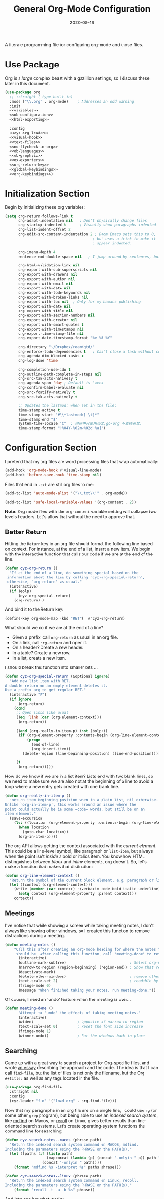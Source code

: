 #+title:  General Org-Mode Configuration
#+author: Howard X. Abrams
#+date:   2020-09-18
#+tags: emacs org
#+startup: inlineimages
#+lastmod: [2025-05-30 Fri]

A literate programming file for configuring org-mode and those files.

#+begin_src emacs-lisp :exports none
  ;;; ha --- Org configuration. -*- lexical-binding: t; -*-
  ;;
  ;; © 2020-2023 Howard X. Abrams
  ;;   Licensed under a Creative Commons Attribution 4.0 International License.
  ;;   See http://creativecommons.org/licenses/by/4.0/
  ;;
  ;; Author: Howard X. Abrams <http://gitlab.com/howardabrams>
  ;; Maintainer: Howard X. Abrams
  ;; Created: September 18, 2020
  ;;
  ;; This file is not part of GNU Emacs.
  ;;
  ;; *NB:* Do not edit this file. Instead, edit the original literate file at:
  ;;            ~/other/hamacs/cyz-org.org
  ;;       And tangle the file to recreate this one.
  ;;
  ;;; Code:

#+end_src
* Use Package
Org is a /large/ complex beast with a gazillion settings, so I discuss these later in this document.
#+begin_src emacs-lisp :noweb yes
  (use-package org
    ;; :straight (:type built-in)
    :mode ("\\.org" . org-mode)    ; Addresses an odd warning
    :init
    <<variables>>
    <<ob-configuration>>
    <<html-exporting>>

    :config
    <<cyz-org-leader>>
    <<visual-hook>>
    <<text-files>>
    <<no-flycheck-in-org>>
    <<ob-languages>>
    <<ob-graphviz>>
    <<ox-exporters>>
    <<org-return-key>>
    <<global-keybindings>>
    <<org-keybindings>>)
#+end_src
* Initialization Section
Begin by initializing these org variables:
#+name: variables
#+begin_src emacs-lisp :tangle no
  (setq org-return-follows-link t
        org-adapt-indentation nil   ; Don't physically change files
        org-startup-indented t      ; Visually show paragraphs indented
        org-list-indent-offset 2
        org-edit-src-content-indentation 2 ; Doom Emacs sets this to 0,
                                          ; but uses a trick to make it
                                          ; appear indented.

        org-imenu-depth 4
        sentence-end-double-space nil   ; I jump around by sentences, but seldom have two spaces.

        org-html-validation-link nil
        org-export-with-sub-superscripts nil
        org-export-with-drawers nil
        org-export-with-author nil
        org-export-with-email nil
        org-export-with-date nil
        org-export-with-todo-keywords nil
        org-export-with-broken-links nil
        org-export-with-toc nil  ; Only for my hamacs publishing
        org-export-with-date nil
        org-export-with-title nil
        org-export-with-section-numbers nil
        org-export-with-creator nil
        org-export-with-smart-quotes t
        org-export-with-timestamps nil
        org-export-time-stamp-file nil
        org-export-date-timestamp-format "%e %B %Y"

        org-directory "~/Dropbox/roam/gtd/"
        org-enforce-todo-dependencies t   ; Can't close a task without completed subtasks
        org-agenda-dim-blocked-tasks t
        org-log-done 'time

        org-completion-use-ido t
        org-outline-path-complete-in-steps nil
        org-src-tab-acts-natively t
        org-agenda-span 'day ; Default is 'week
        org-confirm-babel-evaluate nil
        org-src-fontify-natively t
        org-src-tab-acts-natively t

        ;; Updates the lastmod: when set in the file:
        time-stamp-active t
        time-stamp-start "#\\+lastmod:[ \t]*"
        time-stamp-end "$"
        system-time-locale "C"  ; 时间中只是用英文,go-org 不支持英文.
        time-stamp-format "[%04Y-%02m-%02d %a]")
#+end_src

* Configuration Section
I pretend that my org files are word processing files that wrap automatically:
#+name: visual-hook
#+begin_src emacs-lisp :tangle no
  (add-hook 'org-mode-hook #'visual-line-mode)
  (add-hook 'before-save-hook 'time-stamp nil)
#+end_src

Files that end in =.txt= are still org files to me:
#+name: text-files
#+begin_src emacs-lisp :tangle no
  (add-to-list 'auto-mode-alist '("\\.txt\\'" . org-mode))

  (add-to-list 'safe-local-variable-values '(org-content . 2))
#+end_src
*Note:* Org mode files with the =org-content= variable setting will collapse two levels headers. Let's allow that without the need to approve that.
** Better Return
Hitting the ~Return~ key in an org file should format the following line based on context. For instance, at the end of a list, insert a new item.
We begin with the interactive function that calls our code if we are at the end of the line.

#+begin_src emacs-lisp
  (defun cyz-org-return ()
    "If at the end of a line, do something special based on the
   information about the line by calling `cyz-org-special-return',
   otherwise, `org-return' as usual."
    (interactive)
    (if (eolp)
        (cyz-org-special-return)
      (org-return)))
#+end_src

And bind it to the Return key:
#+name: org-return-key
#+begin_src emacs-lisp :tangle no
(define-key org-mode-map (kbd "RET")  #'cyz-org-return)
#+end_src

What should we do if we are at the end of a line?
  - Given a prefix, call =org-return= as usual in an org file.
  - On a link, call =org-return= and open it.
  - On a header? Create a new header.
  - In a table? Create a new row.
  - In a list, create a new item.

I should break this function into smaller bits ...

#+begin_src emacs-lisp
  (defun cyz-org-special-return (&optional ignore)
    "Add new list item with RET.
  A double return on an empty element deletes it.
  Use a prefix arg to get regular RET."
    (interactive "P")
    (if ignore
        (org-return)
      (cond
       ;; Open links like usual
       ((eq 'link (car (org-element-context)))
        (org-return))

       ((and (org-really-in-item-p) (not (bolp)))
        (if (org-element-property :contents-begin (org-line-element-context))
            (progn
              (end-of-line)
              (org-insert-item))
          (delete-region (line-beginning-position) (line-end-position))))

       (t
        (org-return)))))
#+end_src

How do we know if we are in a list item? Lists end with two blank lines, so we need to make sure we are also not at the beginning of a line to avoid a loop where a new entry gets created with one blank line.
#+begin_src emacs-lisp
  (defun org-really-in-item-p ()
    "Return item beginning position when in a plain list, nil otherwise.
  Unlike `org-in-item-p', this works around an issue where the
  point could actually be in some =code= words, but still be on an
  item element."
    (save-excursion
      (let ((location (org-element-property :contents-begin (org-line-element-context))))
        (when location
          (goto-char location))
        (org-in-item-p))))
#+end_src

The org API allows getting the context associated with the /current element/. This could be a line-level symbol, like paragraph or =list-item=, but always when the point isn't /inside/ a bold or italics item. You know how HTML distinguishes between /block/ and /inline/ elements, org doesn't. So, let's make a function that makes that distinction:
#+begin_src emacs-lisp
(defun org-line-element-context ()
  "Return the symbol of the current block element, e.g. paragraph or list-item."
  (let ((context (org-element-context)))
    (while (member (car context) '(verbatim code bold italic underline))
      (setq context (org-element-property :parent context)))
    context))
#+end_src
** Meetings
I've notice that while showing a screen while taking meeting notes, I don't always like showing other windows, so I created this function to remove distractions during a meeting.

#+begin_src emacs-lisp
(defun meeting-notes ()
    "Call this after creating an org-mode heading for where the notes for the meeting
     should be. After calling this function, call 'meeting-done' to reset the environment."
      (interactive)
      (outline-mark-subtree)                             ; Select org-mode section
      (narrow-to-region (region-beginning) (region-end)) ; Show that region
      (deactivate-mark)
      (delete-other-windows)                             ; remove other windows
      (text-scale-set 2)                                 ; readable by others
      (fringe-mode 0)
      (message "When finished taking your notes, run meeting-done."))
#+end_src

Of course, I need an 'undo' feature when the meeting is over…

#+begin_src emacs-lisp
(defun meeting-done ()
      "Attempt to 'undo' the effects of taking meeting notes."
      (interactive)
      (widen)                    ; Opposite of narrow-to-region
      (text-scale-set 0)         ; Reset the font size increase
      (fringe-mode 1)
      (winner-undo))             ; Put the windows back in place
#+end_src
** Searching
Came up with a great way to search a project for Org-specific files, and wrote [[https://howardism.org/Technical/Emacs/org-find-file.html][an essay]] describing the approach and the code. The idea is that I can call =find-file=, but the list of files is not only the filename, but the Org =#+title:= as well as any tags located in the file.

#+begin_src emacs-lisp
  (use-package org-find-file
    :straight nil
    :config
    (cyz-leader "f o" '("load org" . org-find-file)))
#+end_src

Now that my paragraphs in an org file are on a single line, I could use =rg= (or some other =grep= program), but being able to use an /indexed search system/, like [[https://ss64.com/osx/mdfind.html][mdfind]] on Macos, or [[https://www.lesbonscomptes.com/recoll/][recoll]] on Linux, gives better results than line-oriented search systems. Let’s create operating-system functions the command line for searching:

#+begin_src emacs-lisp
  (defun cyz-search-notes--macos (phrase path)
    "Return the indexed search system command on MACOS, mdfind.
  Including the parameters using the PHRASE on the PATH(s)."
    (let ((paths (if (listp path)
                     (mapconcat (lambda (p) (concat "-onlyin " p)) path " ")
                   (concat "-onlyin " path))))
      (format "mdfind %s -interpret %s" paths phrase)))

  (defun cyz-search-notes--linux (phrase path)
    "Return the indexed search system command on Linux, recoll.
  Including the parameters using the PHRASE on the PATH(s)."
      (format "recoll -t -a -b %s" phrase))
#+end_src

And let’s see how that works:
#+begin_src emacs-lisp :tangle no :results replace
  (cyz-search-notes--macos "crossway stream" "~/Notes")
#+end_src

This function calls the above-mentioned operating-system-specific functions, but returns the matching files as a /single string/ (where single quotes wrap each file, and all joined together, separated by spaces). This function also allows me to /not-match/ backup files and whatnot.
#+begin_src emacs-lisp
  (defun cyz-search-notes--files (phrase path)
    "Return an escaped string of all files matching PHRASE.
  On a Mac, the PATH limits the scope of the search."
    (let ((command (if (cyz-running-on-macos?)
                       (cyz-search-notes--macos phrase path)
                     (cyz-search-notes--linux phrase path))))
      (->> command
           (shell-command-to-list)
           (--remove (s-matches? "~$" it))
           (--remove (s-matches? "#" it))
           (--map (format "'%s'" it))
           (s-join " "))))
#+end_src
Let’s see it in action:
#+begin_src emacs-lisp :tangle no :results replace
  (cyz-search-notes--files "openstack grafana" '("~/Notes"))
#+end_src

Returns this string:
#+begin_example
 "'/Users/howard.abrams/Notes/Sprint-2022-25.org' '/Users/howard.abrams/Notes/Sprint-2022-03.org' '/Users/howard.abrams/Notes/Sprint-2020-45.org' '/Users/howard.abrams/Notes/Sprint-2022-09.org' '/Users/howard.abrams/Notes/Sprint-2022-05.org' '/Users/howard.abrams/Notes/Sprint-2022-01.org' '/Users/howard.abrams/Notes/Sprint-2022-19.org'"
#+end_example

The =cyz-search-notes= function prompts for the phrase to search, and then searches through the =org-directory= path, acquiring matching files, to feed to =grep= (and the [[help:grep][grep function]]) to display a list of matches that I can jump to.

#+begin_src emacs-lisp
  (defun cyz-search-notes (phrase &optional path)
    "Search files in PATH for PHRASE and display in a grep mode buffer."
    (interactive "sSearch notes for: ")
    (let* ((command   (if (cyz-running-on-macos?) "ggrep" "grep"))
           (regexp    (string-replace " " "\\|" phrase))
           (use-paths (or path (list org-directory org-journal-dir)))
           (files     (cyz-search-notes--files phrase use-paths))
           (cmd-line  (format "%s -ni -m 1 '%s' %s" command regexp files)))
      (grep cmd-line)))
#+end_src

Add a keybinding to the function:
#+begin_src emacs-lisp
  (cyz-leader "f n" '("find notes" . cyz-search-notes))
#+end_src
** Misc
*** Babel Blocks
I use [[https://orgmode.org/worg/org-contrib/babel/intro.html][org-babel]] (obviously) and don’t need confirmation before evaluating a block:
#+name: ob-configuration
#+begin_src emacs-lisp :tangle no
  (setq org-confirm-babel-evaluate nil
        org-src-fontify-natively t
        org-src-tab-acts-natively t
        org-src-window-setup 'current-window)
#+end_src

Whenever I edit Emacs Lisp blocks from my tangle-able configuration files, I get a lot of superfluous warnings. Let's turn them off.
#+name: no-flycheck-in-org
#+begin_src emacs-lisp :tangle no
(defun disable-flycheck-in-org-src-block ()
  (setq-local flycheck-disabled-checkers '(emacs-lisp-checkdoc)))

(add-hook 'org-src-mode-hook 'disable-flycheck-in-org-src-block)
#+end_src

And turn on ALL the languages:
#+name: ob-languages
#+begin_src emacs-lisp :tangle no
  (org-babel-do-load-languages 'org-babel-load-languages
                               '((shell      . t)
                                 (js         . t)
                                 (go         . t)
                                 (emacs-lisp . t)
                                 (clojure    . t)
                                 (python     . t)
                                 (ruby       . t)
                                 (dot        . t)
                                 (css        . t)
                                 (plantuml   . t)))
#+end_src
*** Searching Literate Files
A noweb definition, e.g. =<<something-something>>= could /jump/ to the =#name= definition.
Since [[https://github.com/BurntSushi/ripgrep][ripgrep]] is pretty fast, I’ll call it instead of attempting to build a [[https://stackoverflow.com/questions/41933837/understanding-the-ctags-file-format][CTAGS]] table. Oooh, the =rg= takes a =—json= option, which makes it easier to parse.

#+begin_src emacs-lisp :noweb no
  (defun cyz-org-noweb-block-jump (str pos)
    "Go to a literate org file containing a symbol, STR.
  The POS is ignored."
    ;; Sometimes I wrap a function name in `=' characters, and these should be removed:
    (when (string-match (rx "<<" (group (one-or-more any)) ">>") str)
      (setq str (match-string 1 str)))
    (ignore-errors
      (let* ((default-directory (project-root (project-current)))
             (command (format "rg --ignore-case --json '#\\+name: +%s' *.org" str))

             (results (thread-last command
                                   shell-command-to-list
                                   second
                                   json-parse-string))
             (file    (thread-last results
                                   (gethash "data")
                                   (gethash "path")
                                   (gethash "text")))
             (line    (thread-last results
                                   (gethash "data")
                                   (gethash "line_number"))))
        (find-file file)
        (goto-line line))))

  (when (fboundp 'evil-goto-definition-functions)
    (add-to-list 'evil-goto-definition-functions 'cyz-org-noweb-block-jump))
#+end_src

*** REST Web Services
Emacs has two ways to query and investigate REST-oriented web services. The [[https://github.com/zweifisch/ob-http][ob-http]] adds HTTP calls to standard org blocks.
#+begin_src emacs-lisp
  (use-package ob-http
    :init
    (add-to-list 'org-babel-load-languages '(http . t)))
#+end_src
And let’s see how it works:
#+begin_src http :pretty :results value replace :wrap src js :var user-agent="my-super-agent"
  GET https://api.github.com/repos/zweifisch/ob-http/languages
  Accept: application/json
  User-Agent: ${user-agent}
#+end_src

#+results:
#+begin_src js
{
  "Emacs Lisp": 15327,
  "Shell": 139
}
#+end_src

Another approach is [[https://github.com/alf/ob-restclient.el][ob-restclient]], that may be based on the [[https://github.com/pashky/restclient.el][restclient]] project.
#+begin_src emacs-lisp
  (use-package ob-restclient
    :init
    (add-to-list 'org-babel-load-languages '(restclient . t)))
#+end_src

And let’s try this:
#+begin_src restclient :results value replace :wrap src js :var user-agent="my-super-agent"
  GET https://api.github.com/repos/zweifisch/ob-http/languages
  Accept: application/vnd.github.moondragon+json
  User-Agent: ${user-agent}
#+end_src

#+results:
#+begin_src js
{
  "Emacs Lisp": 15327,
  "Shell": 139
}
#+end_src

*** Graphviz
The [[https://graphviz.org/][graphviz project]] can be written in org blocks, and then rendered as an image:
#+name: ob-graphviz
#+begin_src emacs-lisp :tangle no
    (add-to-list 'org-src-lang-modes '("dot" . "graphviz-dot"))
#+end_src

For example:
#+begin_src dot :file support/cyz-org-graphviz-example.png :exports file :results replace file
  digraph G {
    graph [bgcolor=transparent];
    edge [color=white];
    node[style=filled];

    A -> B -> E;
    A -> D;
    A -> C;
    E -> F;
    E -> H
    D -> F;
    A -> H;
    E -> G;
  }
#+end_src

#+attr_org: :width 400px
#+results:
[[file:support/cyz-org-graphviz-example.png]]
*** PlantUML
Need to install and configure Emacs to work with [[https://plantuml.com/][PlantUML]]. Granted, this is easier now that [[http://orgmode.org/worg/org-contrib/babel][Org-Babel]] natively supports [[http://eschulte.github.io/babel-dev/DONE-integrate-plantuml-support.html][blocks of plantuml code]]. First, [[https://plantuml.com/download][download the Jar]].

#+begin_src sh
  curl -o ~/bin/plantuml.jar https://github.com/plantuml/plantuml/releases/download/v1.2022.4/plantuml-1.2022.4.jar
#+end_src

After installing the [[https://github.com/skuro/plantuml-mode][plantuml-mode]], we need to reference the location:
#+begin_src emacs-lisp
  (use-package plantuml-mode
    :straight (:host github :repo "skuro/plantuml-mode")
    :init
    (setq org-plantuml-jar-path (expand-file-name "~/bin/plantuml.jar")))
#+end_src

With some [[file:snippets/org-mode/plantuml][YASnippets]], I have =<p= to start a general diagram, and afterwards (while still in the org-mode file), type one of the following to expand as an example:
  - =activity= :: https://plantuml.com/activity-diagram-betastart
  - =component= :: https://plantuml.com/component-diagram
  - =deployment= :: https://plantuml.com/deployment-diagram
  - =object= :: https://plantuml.com/object-diagram
  - =sequence= :: https://plantuml.com/sequence-diagram
  - =state= :: https://plantuml.com/state-diagram
  - =timing= :: https://plantuml.com/timing-diagram
  - =use-case= :: https://plantuml.com/use-case-diagram

You may be wondering how such trivial terms can be used as expansions in an org file. Well, the trick is that each snippets has a =condition= that calls the following predicate function, that make the snippets context aware:

#+begin_src emacs-lisp
(defun cyz-org-nested-in-plantuml-block ()
  "Predicate is true if point is inside a Plantuml Source code block in org-mode."
  (equal "plantuml"
         (plist-get (cadr (org-element-at-point)) :language)))
#+end_src

Here is a sequence diagram example to show how is looks/works:
#+begin_src plantuml :file cyz-org-plantuml-example.png :exports file :results file
  @startuml
  !include https://raw.githubusercontent.com/ptrkcsk/one-dark-plantuml-theme/v1.0.0/theme.puml
  ' See details at https://plantuml.com/sequence-diagram
  Alice -> Bob: Authentication Request
  Bob --> Alice: Authentication Response

  Alice -> Bob: Another authentication Request
  Alice <-- Bob: Another authentication Response
  @enduml
  #+end_src

#+attr_org: :width 800px
[[file:cyz-org-plantuml-example.png]]
*** Pikchr
No, not Pikachu, but close. The [[https://pikchr.org/home/doc/trunk/homepage.md][Pikchr project]] is similar to Graphviz and Plantuml, but makes the boxes more positional and really allows one to place things more precisely. Yet another steep learning curve.

Not sure if anyone has made a /package/, so we need to download and build locally:
#+begin_src sh :dir ~/bin
  curl -o ~/bin/pikchr.c https://pikchr.org/home/raw/9aac00a46506e993db45b740f7a7957f8f381b37001e196199dfc25642c44f06?at=pikchr.c
  # gcc -c pikchr.c # to build the Pikchr library
  gcc -DPIKCHR_SHELL -o ~/bin/pikchr ~/bin/pikchr.c -lm # to build the pikchr command-line tool
#+end_src

Of course, since we are dealing with Emacs, any good idea will be assimilated. Johann Klähn created [[https://github.com/kljohann/pikchr-mode][pikchr-mode]]:

#+begin_src emacs-lisp
  (use-package pikchr-mode
    :straight (:local-repo "~/other/pikchr-mode")
    :custom
    (pikchr-executable "~/bin/pikchr"))
#+end_src

Let’s see this in action:
#+begin_src pikchr :file cyz-org-pikchr-01.svg :results file :exports both
  bgcolor = 0x1d2021
  fgcolor = 0xeeeeee
  line; box "Hello," "World!"; arrow
#+end_src

Results in:
#+ATTR_HTML: :width 300 :style font-family:Sans,Arial
[[file:cyz-org-pikchr-01.svg]]

And this example shows off the syntax colorization:
#+begin_src pikchr :file cyz-org-pikchr-02.svg :results file :exports both
  A: box "head" fit
  B: box "tail" fit
  C: box "something" with .sw at A.nw fit wid dist(A.w, B.e)
#+end_src

For the results:
#+ATTR_HTML: :width 300 :background white
[[file:cyz-org-pikchr-02.svg]]

*** Next Image
When I create images or other artifacts that I consider /part/ of the org document, I want to have them based on the org file, but with a prepended number. Keeping track of what numbers are now free is difficult, so for a /default/ let's figure it out:

#+begin_src emacs-lisp
(defun cyz-org-next-image-number (&optional prefix)
  (when (null prefix)
    (if (null (buffer-file-name))
        (setq prefix "cool-image")
      (setq prefix (file-name-base (buffer-file-name)))))

  (save-excursion
    (goto-char (point-min))
    (let ((largest 0)
          (png-reg (rx (literal prefix) "-" (group (one-or-more digit)) (or ".png" ".svg"))))
      (while (re-search-forward png-reg nil t)
        (setq largest (max largest (string-to-number (match-string-no-properties 1)))))
      (format "%s-%02d" prefix (1+ largest)))))
#+end_src
** Keybindings
Global keybindings available to all file buffers:
#+name: global-keybindings
#+begin_src emacs-lisp :tangle no
  (cyz-leader
    "o l" '("store link"  . org-store-link)
    "o x" '("org capture" . org-capture)
    "o C" '("clock out"   . org-clock-out))

  (cyz-leader :keymaps 'org-mode-map
    "o h" '("go headings" . consult-org-heading)
    "o e" '("exports"     . org-export-dispatch)
    "o L" '("insert link" . org-insert-link)
    "o P" '("set property" .  org-set-property)
    "o g" '("set tags" .  org-set-tags-command)
    "o t" '("todo" . org-todo)
    "o T" '("list todos" .  org-todo-list)

    "o i"  '(:ignore t :which-key "insert")
    "o i i" '("item" .  org-insert-item)
    "o i I" '("insert id" .  org-id-get-create)
    "o i l" '("link" .  org-insert-link)
    "o i d" '("drawer" .  org-insert-drawer)
    "o i h" '("heading" .  org-insert-heading)
    "o i s" '("subheading" .  org-insert-subheading)

    "o o"  '(:ignore t :which-key "toggles")
    "o o h" '("heading" .  org-toggle-heading)
    "o o i" '("item" .  org-toggle-item)
    "o o x" '("checkbox" .  org-toggle-checkbox)
    "o o I" '("images" .  org-toggle-inline-images)
    "o o m" '("markup" . (lambda () (interactive)
                            (setq org-hide-emphasis-markers (not org-hide-emphasis-markers)) (font-lock-update)))

    "o /" '("agenda" . consult-org-agenda)
    "o '" '("edit" . org-edit-special)
    "o *" '("C-c *" . org-ctrl-c-star)
    "o +" '("C-c -" . org-ctrl-c-minus)

    "o c"  '(:ignore t :which-key "clocks")
    "o c i" '("clock in" . org-clock-in)
    "o c l" '("clock in last" . org-clock-in-last)
    "o c o" '("clock out" . org-clock-out)
    "o c c" '("cancel" . org-clock-cancel)
    "o c d" '("mark default task" . org-clock-mark-default-task)
    "o c e" '("modify effort" . org-clock-modify-effort-estimate)
    "o c E" '("set effort" . org-set-effort)
    "o c g" '("goto clock" . org-clock-goto)
    "o c r" '("resolve clocks" . org-resolve-clocks)
    "o c R" '("clock report" . org-clock-report)
    "o c t" '("eval range" . org-evaluate-time-range)
    "o c =" '("timestamp up" . org-clock-timestamps-up)
    "o c -" '("timestamp down" . org-clock-timestamps-down)

    "o d"  '(:ignore t :which-key "dates")
    "o d s" '("schedule" . org-schedule)
    "o d d" '("deadline" . org-deadline)
    "o d t" '("timestamp" . org-time-stamp)
    "o d T" '("inactive time" . org-time-stamp-inactive)


    "o b"  '(:ignore t :which-key "tables")
    "o b -" '("insert hline" . org-table-insert-hline)
    "o b a" '("align" . org-table-align)
    "o b b" '("blank field" . org-table-blank-field)
    "o b c" '("create teable" . org-table-create-or-convert-from-region)
    "o b e" '("edit field" . org-table-edit-field)
    "o b f" '("edit formula" . org-table-edit-formulas)
    "o b h" '("field info" . org-table-field-info)
    "o b s" '("sort lines" . org-table-sort-lines)
    "o b r" '("recalculate" . org-table-recalculate)
    "o b d"  '(:ignore t :which-key "delete")
    "o b d c" '("delete column" . org-table-delete-column)
    "o b d r" '("delete row" . org-table-kill-row)
    "o b i"  '(:ignore t :which-key "insert")
    "o b i c" '("insert column" . org-table-insert-column)
    "o b i h" '("insert hline" . org-table-insert-hline)
    "o b i r" '("insert row" . org-table-insert-row)
    "o b i H" '("insert hline ↓" . org-table-hline-and-move)

    "o n"  '(:ignore t :which-key "narrow")
    "o n s" '("subtree" . org-narrow-to-subtree)
    "o n b" '("block"   . org-narrow-to-block)
    "o n e" '("element" . org-narrow-to-element)
    "o n w" '("widen"   . widen))
#+end_src

Bindings specific to org files:
#+name: org-keybindings
#+begin_src emacs-lisp :tangle no
  (when (fboundp 'evil-define-key)
    (evil-define-key '(normal motion operator visual)
      org-mode-map
      "gj" '("next heading" . #'org-forward-heading-same-level)
      "gk" '("prev heading" . #'org-backward-heading-same-level)
      "gb" '("next block" . #'org-next-block)
      "gB" '("prev block" . #'org-previous-block)))
#+end_src
* Note
** Roam
#+name: roam-package
#+begin_src emacs-lisp :comments link
(straight-use-package 'org-roam)
(require 'org-roam)
(require 'org-roam-dailies)
(setq roam_path (file-truename "~/Dropbox/roam"))
(setq journal_path (file-truename "~/Dropbox/roam/daily"))
(setq worklog_path (file-truename "~/Dropbox/worklog"))
(setq org-roam-db-location (file-truename "~/Dropbox/roam/.org-roam.db"))
(setq org-roam-directory roam_path)
(setq org-roam-file-extensions '("org" "md"))
(setq org-roam-dailies-directory "daily")
(setq find-file-visit-truename t)
(setq org-roam-mode-sections
	(list #'org-roam-backlinks-section
	      ;; #'org-roam-reflinks-section
	      #'org-roam-unlinked-references-section
	      ))
(general-define-key
    "s-e n l"    #'org-roam-buffer-toggle
    "s-e n f"    #'org-roam-node-find
    "s-e n i"    #'org-roam-node-insert
    "s-e d c"    #'org-roam-dailies-capture-today
    "s-e d d"    #'org-roam-dailies-goto-date
    "s-e d n"    #'org-roam-dailies-goto-next-note
    "s-e d p"    #'org-roam-dailies-goto-previous-note
    )
#+end_src

** org-journal
#+name: org-journal enable
#+begin_src emacs-lisp :comments link
  (straight-use-package 'org-journal)
  (require 'org-journal)
  ;; Org Journal config
  (setq org-journal-dir worklog_path)
  (setq org-journal-file-type 'monthly)
  (setq org-journal-file-format "%Y-%m-%d.org")
  (setq org-journal-date-format "%A, %x")
  (setq org-journal-enable-agenda-integration t)
  (setq org-journal-date-prefix "* ")
  (setq org-journal-encrypt-journal nil)
  (setq org-journal-enable-cache t)
  (setq org-journal-time-format "<%Y-%m-%d %a %H:%M> ")

  ;; change org-level-2 color.
(add-hook 'org-journal-mode-hook
	(lambda ()
	  (face-remap-add-relative 'org-level-2 '(:foreground "white"))))

      (setq org-journal-file-header 'org-journal-file-header-func)

      (general-define-key
	"s-e j n"    #'org-journal-new-entry)


#+end_src

* babel code format
org src 代码块中的代码进行格式化
#+name: babel-code-format
#+begin_src emacs-lisp :comments link
(straight-use-package 'org-auto-tangle)
(add-hook 'org-mode-hook 'org-auto-tangle-mode)

;; 从org 跳到 output, 或者跳回来.
(require 'tangle-sync)

(electric-indent-mode -1)

(defun edit-src-block (src fn language)
"Replace SRC org-element's value property with the result of FN.
FN is a function that operates on org-element's value and returns a string.
LANGUAGE is a string referring to one of orb-babel's supported languages.
(https://orgmode.org/manual/Languages.html#Languages)"
(let ((src-language (org-element-property :language src))
	  (value (org-element-property :value src)))
    (when (string= src-language language)
	(let ((copy (org-element-copy src)))
	  (org-element-put-property copy :value
				    (funcall fn value))
	  (org-element-set-element src copy)))))

(defun format-elisp-string (string)
    "Indents elisp buffer string and reformats dangling parens."
    (with-temp-buffer
      (let ((inhibit-message t))
  	  (emacs-lisp-mode)
  	  (insert
  	   (replace-regexp-in-string "[[:space:]]*
    [[:space:]]*)" ")" string))
  	  (indent-region (point-min) (point-max))
  	  (buffer-substring (point-min) (point-max)))))

(defun format-elisp-src-blocks ()
  "Format Elisp src blocks in the current org buffer"
  (interactive)
  (save-mark-and-excursion
	(let ((AST (org-element-parse-buffer)))
	  (org-element-map AST 'src-block
	    (lambda (element)
	      (edit-src-block element #'format-elisp-string "emacs-lisp")))
    (delete-region (point-min) (point-max))
   (insert (org-element-interpret-data AST)))))
#+end_src

* Supporting Packages
** Exporters
Limit the number of exporters to the ones that I would use:
#+name: ox-exporters
#+begin_src emacs-lisp
  (setq org-export-backends '(ascii html md texinfo odt))
#+end_src

And Graphviz configuration using [[https://github.com/ppareit/graphviz-dot-mode][graphviz-dot-mode]]:
#+begin_src emacs-lisp
  (use-package graphviz-dot-mode
      :mode "\\.dot\\'"
      :init
      (setq tab-width 4
            graphviz-dot-indent-width 2
            graphviz-dot-auto-indent-on-newline t
            graphviz-dot-auto-indent-on-braces t
            graphviz-dot-auto-indent-on-semi t))
#+end_src

*** HTML Style

I’m not afraid of HTML, but I like the idea of doing my HTML work in a Lisp-like way using the [[https://github.com/tonyaldon/jack][jack-html project]]:
#+begin_src emacs-lisp
  (use-package jack
    :straight (:host github :repo "tonyaldon/jack")
    :commands (jack-html))
#+end_src

So the Lisp code:
#+begin_src emacs-lisp :tangle no
  (jack-html '(:p "Hello there"))
#+end_src

Returns the string:
#+begin_example
  <p>Hello there</p>
#+end_example

Splitting out HTML snippets is often a way that I can transfer org-formatted content to other applications.

#+name: html-exporting
#+begin_src emacs-lisp
  (use-package jack
    :after org
    :config
    (setq org-html-head-extra
          (jack-html `((:link (@ :rel "stylesheet"
                        :type "text/css"
                        :href "https://fonts.googleapis.com/css2?family=Literata:ital,wght@0,300;0,600;1,300;1,600&display=swap"))
                       (:link (@ :rel "stylesheet"
                        :type "text/css"
                        :href "https://fonts.googleapis.com/css2?family=Overpass:ital,wght@0,300;0,600;1,300;1,600&display=swap"))
                       (:style ,(string-join '(
                        "body { font-family: 'Literata', sans-serif; color: #333; }"
                        "h1,h2,h3,h4,h5 { font-family: 'Overpass', sans-serif; color: #333; }"
                        "code { color: steelblue }"
                        "pre { background-color: #eee; border-color: #aaa; }"
                        "a { text-decoration-style: dotted }"
                        "@media (prefers-color-scheme: dark) {"
                        "  body { background-color: #1d1f21; color: white; }"
                        "  h1,h2,h3,h4,h5 { color: #fcca1b; }"
                        "  code { color: lightsteelblue; }"
                        "  pre { background-color: black; border-color: #777; }"
                        "  a:link { color: lightblue }"
                        "  a:visited { color: violet }"
                        "}")
                     hard-newline))))))
#+end_src
** Spell Checking
Let's hook some spell-checking into org files, and actually all text files. I’m making this particularly delicious.

*** abbrev
First, we turn on =abbrev-mode=. While this package comes with Emacs, check out [[https://masteringemacs.org/article/correcting-typos-misspellings-abbrev][Mickey Petersen's overview]] of using this package for auto-correcting typos.

#+begin_src emacs-lisp
  (setq-default abbrev-mode t)
#+end_src

In general, /fill/ the list, by moving the point to the /end/ of some word, and type ~C-x a g~ (or, in /normal state/, type ~SPC x d~):

#+begin_src emacs-lisp
  (cyz-leader "x d" '("add abbrev" . add-global-abbrev))
#+end_src

The idea is that you can correct a typo /and remember/ it. Perhaps calling [[help:edit-abbrevs][edit-abbrevs]] to making any fixes to that list.

*** jinx
Once upon a time, I used [[https://www.emacswiki.org/emacs/FlySpell][flyspell]] mode to highlight the misspelled words, and the venerable [[https://www.emacswiki.org/emacs/InteractiveSpell][ispell]] for correcting. To be able to correct spelling mistakes /from a distance/, without navigation, I wrote a function that took advantage of Evil’s [[help:evil-prev-flyspell-error][evil-prev-flyspell-error]] to jump back to the last spelling mistake.

Now, I’m using [[https://github.com/minad/jinx][jinx]], as it is the /complete basket/. It spellchecks based on the fontlock face and uses an external [[https://github.com/AbiWord/enchant][enchant program]] (to make spell-checking fast and asynchronous). Like =flymake=, Jinx does on-the-fly spellchecking of code comments and strings.

I keep =jinx-correct= bound to ~C-;~ à la flyspell because it is so darn helpful. Supports checking documents with mixed languages.

Requires the =libenchant= from the [[https://abiword.github.io/enchant/][Enchant project]], so on MacOS, I install it via:

#+begin_src sh
  brew install enchant
#+end_src

And on ubuntu/debian Linux:

#+begin_src sh
  sudo apt install libenchant-2-dev
#+end_src

And the Emacs interface to that:
不支持中文,直接注释取消,否则会直接启动报错退出.
#+begin_src emacs-lisp
(use-package jinx
  :hook (emacs-startup . global-jinx-mode)
  :bind (("M-$" . jinx-correct-nearest)
         ("s-;" . jinx-correct-nearest))
  :general
  (:states '(normal insert) :keymaps 'text-mode-map
           "M-s M-s" 'jinx-correct)
  :config
  (cyz-leader
    "s i" '("spellcheck buffer" . jinx-correct-all)
    "S b" '("spellcheck buffer" . jinx-correct-all)))

(with-eval-after-load 'jinx
    (let ((st jinx--syntax-table))
      (modify-syntax-entry '(#x4E00 . #x9FFF) "_" st) ; CJK Unified Ideographs
      (modify-syntax-entry '(#x3400 . #x4DBF) "_" st) ; CJK Unified Ideographs Extension A
      (modify-syntax-entry '(#x20000 . #x2A6DF) "_" st) ; CJK Unified Ideographs Extension B
      (modify-syntax-entry '(#x2A700 . #x2B73F) "_" st) ; CJK Unified Ideographs Extension C
      (modify-syntax-entry '(#x2B740 . #x2B81F) "_" st) ; CJK Unified Ideographs Extension D
      (modify-syntax-entry '(#x2B820 . #x2CEAF) "_" st) ; CJK Unified Ideographs Extension E
      (modify-syntax-entry '(#x2CEB0 . #x2EBEF) "_" st) ; CJK Unified Ideographs Extension F
      (modify-syntax-entry '(#x30000 . #x3134F) "_" st) ; CJK Unified Ideographs Extension G
      (modify-syntax-entry '(#x31350 . #x323AF) "_" st) ; CJK Unified Ideographs Extension H
      (modify-syntax-entry '(#x2EBF0 . #x2EE5F) "_" st) ; CJK Unified Ideographs Extension I
      ))
#+end_src

Jinx works really good, as the mini-buffer allows you to use letters to filter the choice, and numbers (or Return) to select the choice. Selecting ~@~ adds the word to your personal dictionary, and ~*~ adds it to the /local words/ for the file (search for =jinx-local-words=). Also, it appears that calling =jinx-correct= goes back to the first incorrect spelling, letting you correct it, and then pops the point back. That is pretty slick.

It also, supposedly, fixes =camelCase= words. This doesn’t work in a text document. I appreciate that in org-mode files, text surrounded with = characters are no longer marked for misspellings.

Since this auto-correction needs to happen in /insert/ mode, I have bound a few keys, including ~CMD-s~ and  ~M-s~ (twice) to fixing this spelling mistake, and jumping back to where I am.
*** Thesaurus
Of course I need a thesaurus, and I'm installing [[https://github.com/SavchenkoValeriy/emacs-powerthesaurus][powerthesaurus]]:
#+begin_src emacs-lisp
  (use-package powerthesaurus
    ;; :bind ("s-t" . powerthesaurus-lookup-dwim)
    :config
    (cyz-leader
      "S t" '("thesaurus" . powerthesaurus-lookup-dwim)
      "S s" '("synonyms" . powerthesaurus-lookup-synonyms-dwim)
      "S a" '("antonyms" . powerthesaurus-lookup-antonyms-dwim)
      "S r" '("related" . powerthesaurus-lookup-related-dwim)
      "S S" '("sentence" . powerthesaurus-lookup-sentences-dwim)))
#+end_src

The key-bindings, keystrokes, and key-connections work well with ~M-T~ (notice the Shift), but to jump to specifics, we use a leader.

*** Definitions
Since the /definitions/ do not work, so let's use the [[https://github.com/abo-abo/define-word][define-word]] project:

#+begin_src emacs-lisp
  (use-package define-word
    ;; :bind ("s-d" . define-word-at-point)
    :config
    (cyz-leader :keymaps 'text-mode-map
      "S D" '("define word" . define-word)))
#+end_src

After my enamoring of Noah Webster’s 1913 dictionary (originally due to reading [[https://janusworx.com/blog/thank-god-for-noah/][this essay]] by Mario Jason Braganza who referred to James Somers’ original [[https://jsomers.net/blog/dictionary][2014 blog entry]]), I easily followed the instructions from [[https://github.com/ponychicken/WebsterParser][WebsterParser]], a Github project, with the dictionary:
   1. Download [[https://github.com/ponychicken/WebsterParser/releases/latest/download/websters-1913.dictionary.zip][the dictionary]] file.
   2. Unzip the archive … have a *Finder* window open to the =.dictionary= file.
   3. Open the =Dictionary.app= program.
   4. Select the menu entry, *Dictionary –> File –> Open Dictionaries Folder*
   5. Drag the downloaded =Websters-1913.dictionary= file into the folder
   6. Select the menu entry, *Dictionary –> Dictionary –> Preferences*
   7. Check the now last dictionary in the list

If you want to always see Webster’s results by default, go to the Dictionary app’s preferences and drag Webster’s to the top of the list.

Now that I’m mostly on version 28 and above of Emacs, we can take advantage of [[help:dictionary-search][dictionary-search]] for looking up dictionaries online, and out of all the word definitions packages for Emacs, this looks the best and is easiest to read:
#+begin_src emacs-lisp
  (setq dictionary-server "dict.org")

  (cyz-leader "S d" '("define this" . dictionary-search))
#+end_src
Once in the dictionary buffer, acquiesce these keybindings:
    - ~q~ close the dictionary buffer
    - ~s~ ask for a new word to search
    - ~d~ search the word at point

    Also note that the dictionary has links to other pages, so ~n~ and ~TAB~ jumps to the next link and ~RET~ opens that link.
** Grammar and Prose Linting
Flagging cliches, weak phrasing and other poor grammar choices.
*** Writegood
The [[https://github.com/bnbeckwith/writegood-mode][writegood-mode]] is effective at highlighting passive and weasel words, but isn’t integrated into =flycheck=:
#+begin_src emacs-lisp :tangle no
  (use-package writegood-mode
    :hook (org-mode . writegood-mode))
#+end_src
And it reports obnoxious messages.

We install the =write-good= NPM:
#+begin_src shell
  npm install -g write-good
#+end_src

And check that the following works:
#+begin_src sh :results output
  write-good --text="So it is what it is."
#+end_src

Now, let’s connect it to flycheck:
#+begin_src emacs-lisp
  (use-package flycheck
    :config
    (flycheck-define-checker write-good
                             "A checker for prose"
                             :command ("write-good" "--parse" source-inplace)
                             :standard-input nil
                             :error-patterns
                             ((warning line-start (file-name) ":" line ":" column ":" (message) line-end))
                             :modes (markdown-mode org-mode text-mode))

    (add-to-list 'flycheck-checkers 'write-good))
#+end_src
*** Proselint
With overlapping goals to =write-good=, the [[https://github.com/amperser/proselint/][proselint]] project, once installed, can check for some English phrasings. I like =write-good= better, but I want this available for its level of /pedantic-ness/.
#+begin_src sh
  brew install proselint
#+end_src

Next, create a configuration file, =~/.config/proselint/config= file, to turn on/off checks:
#+begin_src js :tangle ~/.config/proselint/config.json :mkdirp yes
  {
    "checks": {
      "typography.diacritical_marks": false,
      "annotations.misc": false,
      "consistency.spacing": false
    }
  }
#+end_src

And tell [[https://www.flycheck.org/][flycheck]] to use this:
#+begin_src emacs-lisp
  (use-package flycheck
    :config
    (add-to-list 'flycheck-checkers 'proselint)
    ;; And create the chain of checkers so that both work:
    (flycheck-add-next-checker 'write-good 'proselint))
#+end_src
*** Textlint
The [[https://textlint.github.io/][textlint]] project comes with =flycheck=, as long as there is an executable:
#+begin_src sh
  npm install -g textlint
  # And all the rules
  npm install -g textlint-rule-alex
  npm install -g textlint-rule-diacritics
  npm install -g textlint-rule-en-max-word-count
  npm install -g textlint-rule-max-comma
  npm install -g textlint-rule-no-start-duplicated-conjunction
  npm install -g textlint-rule-period-in-list-item
  npm install -g textlint-rule-stop-words
  npm install -g textlint-rule-terminology
  npm install -g textlint-rule-unexpanded-acronym
#+end_src
I create a configuration file in my home directory:
#+begin_src js :tangle ~/.textlintrc
{
  "filters": {},
  "rules": {
    "abbr-within-parentheses": false,
    "alex": true,
    "common-misspellings": false,
    "diacritics": true,
    "en-max-word-count": true,
    "max-comma": true,
    "no-start-duplicated-conjunction": true,
    "period-in-list-item": true,
    "stop-words": true,
    "terminology": true,
    "unexpanded-acronym": true,
    "write-good": false
  }
}
#+end_src
Add =textlint= to the /chain/ for Org files:
#+begin_src emacs-lisp
  (use-package flycheck
    :config
    (setq flycheck-textlint-config (format "%s/.textlintrc" (getenv "HOME")))
    (flycheck-add-next-checker 'proselint 'textlint))
#+end_src
** Perfect Sentence
Chris Malorana’s [[https://www.youtube.com/watch?v=E-yk_V5TnNU][video tutorial]] demonstrates the ability to extrude a single sentence into another buffer, edit different versions of that sentence, and replace one version into the original buffer. Similar to how org-mode edits blocks.

The idea is based on Jordan Peterson's writing app, Essay.  Love the idea, and thought I might work on it. The difference is that I want my version more resilient and not as dependent on the context.

 When we create a new buffer, we want a number of /buffer-local/ variables, so that we know where to return:
#+begin_src emacs-lisp
  (defvar-local cyz-sentence-buffer nil
    "The name of the buffer to return when completed.")
  (defvar-local cyz-sentence-begin nil
    "The beginning position in the original buffer to replace text.")
  (defvar-local cyz-sentence-end nil
    "The ending position in the original buffer to replace text.")
#+end_src

My first thought is how to select the sentence. Sure, sometimes that should be the /region/, but we can also use the help:bounds-of-thing-at-point to define the start and the end of the current sentence:
#+begin_src emacs-lisp
  (defun cyz-sentence--select-region (type-of-thing &optional start end)
    "Return a tuple of the start and end of the selected sentence."
    (cond
     ((region-active-p) (cons (region-beginning) (region-end)))
     ((and start end)   (cons start end))
     (t                 (bounds-of-thing-at-point type-of-thing))))
#+end_src
In the original buffer, we want to edit a /sentence/, but in the editing buffer, a single sentence may expand to multiple sentences, so we need to change whether we select a ='sentence= or a ='defun= (for a paragraph).

With this function, we can call [[help:cl-destructuring-bind][destructuring-bind]] to define what section we want to edit by assigning the =start= and =end= values. Now we create another buffer window, set the local variables, and insert the region/sentence we requested:

#+begin_src emacs-lisp
  (defun cyz-sentence-break (&optional start end)
    "Break a sentence out and work it in a new buffer.
    A sentence chosen is based on the location of a point,
    or the active region."
    (interactive)
    (cl-destructuring-bind (start . end) (cyz-sentence--select-region 'sentence start end)
      (let ((orig-mode major-mode)
            (orig-buffer (current-buffer))
            (orig-sentence (buffer-substring-no-properties start end)))

        (switch-to-buffer-other-window "**sentence-breakout**")
        (funcall orig-mode)
        (cyz-sentence-buffer-mode)

        ;; Store some breadcrumbs so we can return where we left off:
        (setq-local cyz-sentence-buffer orig-buffer
                    cyz-sentence-begin start
                    cyz-sentence-end end)
        (erase-buffer)
        (insert orig-sentence)

        ;; Because we might want to duplicate the sentence in the
        ;; buffer, let's put it on the kill ring:
        (kill-new orig-sentence))))
#+end_src

With the new buffer displayed, the sentence to edit is shown, and the idea is to write different versions of that sentence. When we have the version we like, we hit ~C-c C-c~ which calls [[help:cyz-sentence-choose][cyz-sentence-choose]] /to choose/ the version that replaces the old one. But what if a sentence becomes multiple sentences? Well, in that case, we need to select the text before hitting the ~C-c C-c~ sequence. The buffer-local variables tell us which buffer to return, and what text to replace.
#+begin_src emacs-lisp
  (defun cyz-sentence-choose (&optional start end)
    "Choose a sentence and go back to the other window."
    (interactive)

    ;; By default, our "region" is a paragraph using 'defun symbol of `thing-at-point'
    ;; It doesn't work on the last sentence if it doesn't include a
    ;; newline, so hackily, we insert one.
    (save-excursion
      (goto-char (point-max))
      (insert "\n"))

    (cl-destructuring-bind (start . end) (cyz-sentence--select-region 'defun start end)
      (let ((chosen-sentence (buffer-substring-no-properties start end))
            (orig-buffer     cyz-sentence-buffer)
            (orig-start      cyz-sentence-begin)
            (orig-end        cyz-sentence-end))

        (kill-buffer-and-window)
        (switch-to-buffer orig-buffer)
        (delete-region orig-start orig-end) ; Or call `kill-region' to put on clipboard?
        (insert chosen-sentence))))
#+end_src
The [[help:kill-region][kill-region]] function takes the original text and places it on the [[help:kill-ring][kill-ring]] (the clipboard). But since we already copied that when we created the buffer, we call [[help:delete-region][delete-region]] instead. Especially since if we felt like we made a mistake, we could just undo the changes.

With my limited experience, I seldom enter completely difference sentences. Instead, I want to /copy/ the sentence and work on that. Let’s make a function to duplicate it.
#+begin_src emacs-lisp
  (defun cyz-sentence-duplicate ()
    (interactive)
    (let ((current (thing-at-point 'defun)))
      (goto-char (point-max))
      (insert "\n\n")
      (let ((starting-point (point)))
        (insert current)
        (goto-char starting-point))))
#+end_src

When creating this new editing buffer, we need keybindings that exist only for this buffer, in other words, a [[https://www.gnu.org/software/emacs/manual/html_node/elisp/Defining-Minor-Modes.html][minor mode]]:
#+begin_src emacs-lisp
  (defvar cyz-sentence-buffer-mode-map (make-sparse-keymap) "Keymap for `my-mode'.")
  (define-key cyz-sentence-buffer-mode-map (kbd "C-c C-c") #'cyz-sentence-choose)
  (define-key cyz-sentence-buffer-mode-map (kbd "C-c C-k") #'kill-buffer-and-window)
  (define-key cyz-sentence-buffer-mode-map (kbd "C-c C-d") #'cyz-sentence-duplicate)

  (define-minor-mode cyz-sentence-buffer-mode
    "Toggle the Perfect Sentence mode.
  Interactively with no argument, this command toggles the mode.
  A positive prefix argument enables the mode, any other prefix
  argument disables it.  From Lisp, argument omitted or nil enables
  the mode, `toggle' toggles the state.

  When this mode is enabled, `C-c C-c' calls `cyz-sentence-choose',
  and `C-c C-k' cancels and buries the buffer."
    ;; :interactive nil
    :init-value nil
    :lighter " PS"
    :keymap cyz-sentence-buffer-mode-map)
#+end_src

Let’s bind a couple key sequences for Emacs mode:
#+begin_src emacs-lisp
  (global-set-key (kbd "M-s b") 'cyz-sentence-break)
#+end_src
I am making this global, as it may be nice in both org-mode and programming modes.

And something else while in Evil mode:
#+begin_src emacs-lisp
  (cyz-leader "x b" '("edit sentence" . cyz-sentence-break))
#+end_src
Perhaps he might get around to turning [[https://git.chrismaiorana.com/?p=sentinel.git;a=blob;f=sentin.el;h=2738eff6ac2b0877576bafe88878683a7eff3125;hb=refs/heads/master][his code]] into a package. Features needed include:
  - Adding an overlay to the original text,  help:org-src--make-source-overlay

** Distraction-Free Writing
[[https://christopherfin.com/writing/emacs-writing.html][Christopher Fin's essay]] inspired me to clean my writing room.
*** Write-room
For a complete focused, /distraction-free/ environment, for writing or concentrating, I'm using [[https://github.com/joostkremers/writeroom-mode][Writeroom-mode]]:

#+begin_src emacs-lisp
  (use-package writeroom-mode
    :hook (writeroom-mode-disable . winner-undo)
    :init
    (cyz-leader "t W" '("writeroom" . writeroom-mode))
    (cyz-leader :keymaps 'writeroom-mode-map
      "=" '("adjust width" . writeroom-adjust-width)
      "<" '("decrease width" . writeroom-decrease-width)
      ">" '("increase width" . writeroom-increase-width))
    :bind (:map writeroom-mode-map
                ("C-M-<" . writeroom-decrease-width)
                ("C-M->" . writeroom-increase-width)
                ("C-M-=" . writeroom-adjust-width)))
#+end_src
*** Olivetti
The [[https://github.com/rnkn/olivetti][olivetti project]] sets wide margins and centers the text. It isn’t better than Writeroom, but, it works well with Logos (below).
#+begin_src emacs-lisp
  (use-package olivetti
    :init
    (setq-default olivetti-body-width 100)
    (cyz-leader "t O" '("olivetti" . olivetti-mode))
    :bind (:map olivetti-mode-map
                ("C-M-<" . olivetti-shrink)
                ("C-M->" . olivetti-expand)
                ("C-M-=" . olivetti-set-width)))
#+end_src
*** Logos
Trying out [[https://protesilaos.com/][Protesilaos Stavrou]]’s [[https://protesilaos.com/emacs/logos][logos project]] as a replacement for [[https://github.com/joostkremers/writeroom-mode][Writeroom-mode]]:
#+begin_src emacs-lisp
  (use-package logos
    :straight (:host gitlab :repo "protesilaos/logos")
    :init
    (setq logos-outlines-are-pages t
          logos-outline-regexp-alist
          `((emacs-lisp-mode . "^;;;+ ")
            (org-mode . "^\\*+ +")
            (t . ,(or outline-regexp logos--page-delimiter))))

    ;; These apply when enabling `logos-focus-mode' as buffer-local.
    (setq-default logos-hide-mode-line t
                  logos-scroll-lock nil
                  logos-indicate-buffer-boundaries nil
                  logos-buffer-read-only nil
                  logos-olivetti t)
    :config
    (cyz-leader "t L" '("logos" . logos-focus-mode))
    (define-key global-map [remap narrow-to-region] #'logos-narrow-dwim)

    :general
    (:states 'normal
             "g [" '("back page" . logos-backward-page-dwim)
             "g ]" '("next page" . logos-forward-page-dwim)))
#+end_src
* Technical Artifacts                   :noexport:
Let's provide a name, to allow =require= to work:
#+begin_src emacs-lisp :exports none
(provide 'cyz-org)
;;; cyz-org.el ends here
#+end_src

Before you can build this on a new system, make sure that you put the cursor over any of these properties, and hit: ~C-c C-c~

#+description: A literate programming file for configuring org-mode and those files.

#+property:    header-args:sh :tangle no
#+property:    header-args:emacs-lisp  :tangle yes :noweb yes
#+property:    header-args    :results none :eval no-export :comments no mkdirp yes

#+options:     num:nil toc:t todo:nil tasks:nil tags:nil date:nil
#+options:     skip:nil author:nil email:nil creator:nil timestamp:nil
#+infojs_opt:  view:nil toc:t ltoc:t mouse:underline buttons:0 path:http://orgmode.org/org-info.js

# Local Variables:
# jinx-local-words: "Braganza Graphviz Malorana’s Proselint Somers Textlint Writegood flycheck flyspell fontlock"
# End:
